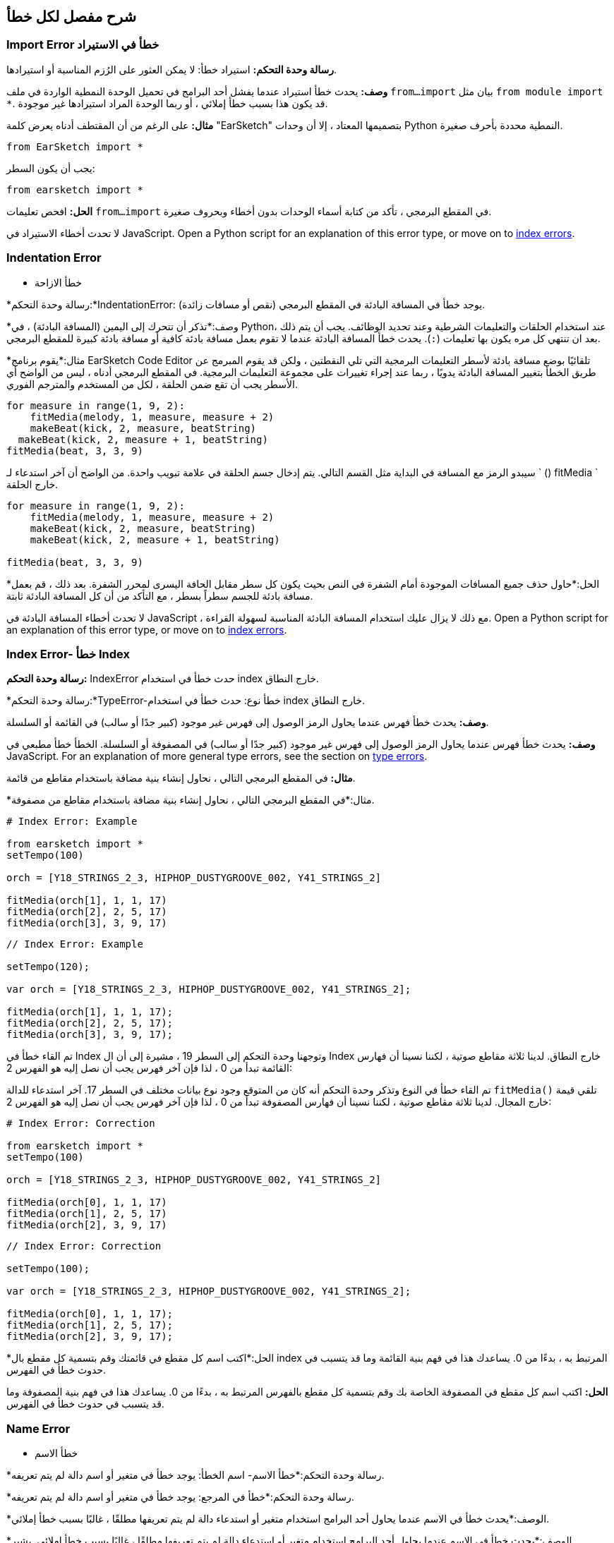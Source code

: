 [[ch_29]]
== شرح مفصل لكل خطأ
:nofooter:

[[importerror]]
=== Import Error خطأ في الاستيراد

//Python only

[role="curriculum-python"]
*رسالة وحدة التحكم:* استيراد خطأ: لا يمكن العثور على الرُزم المناسبة أو استيرادها.

[role="curriculum-python"]
*وصف:* يحدث خطأ استيراد عندما يفشل أحد البرامج في تحميل الوحدة النمطية الواردة في ملف `from...import` بيان مثل `from module import *`. قد يكون هذا بسبب خطأ إملائي ، أو ربما الوحدة المراد استيرادها غير موجودة.

[role="curriculum-python"]
*مثال:* على الرغم من أن المقتطف أدناه يعرض كلمة "EarSketch" بتصميمها المعتاد ، إلا أن وحدات Python النمطية محددة بأحرف صغيرة.

////
Can't turn off pasted without this appearing in JS mode.
////

[role="curriculum-python"]
[source,python]
----
from EarSketch import *
----

[role="curriculum-python"]
يجب أن يكون السطر:

[role="curriculum-python"]
[source,python]
----
from earsketch import *
----

[role="curriculum-python"]
*الحل:* افحص تعليمات `from...import` في المقطع البرمجي ، تأكد من كتابة أسماء الوحدات بدون أخطاء وبحروف صغيرة.

[role="curriculum-javascript"]
لا تحدث أخطاء الاستيراد في JavaScript. Open a Python script for an explanation of this error type, or move on to <<every-error-explained-in-detail#indexerror, index errors>>.

[[indentationerror]]
=== Indentation Error
- خطأ الازاحة

//Python only

[role="curriculum-python"]
*رسالة وحدة التحكم:*IndentationError: يوجد خطأ في المسافة البادئة في المقطع البرمجي (نقص أو مسافات زائدة).

[role="curriculum-python"]
*وصف:*تذكر أن تتحرك إلى اليمين (المسافة البادئة) ، في Python، عند استخدام الحلقات والتعليمات الشرطية وعند تحديد الوظائف. يجب أن يتم ذلك بعد ان تنتهي كل مره يكون بها تعليمات (`:`). يحدث خطأ المسافة البادئة عندما لا تقوم بعمل مسافة بادئة كافية أو مسافة بادئة كبيرة للمقطع البرمجي.

[role="curriculum-python"]
*مثال:*يقوم برنامج EarSketch Code Editor تلقائيًا بوضع مسافة بادئة لأسطر التعليمات البرمجية التي تلي النقطتين ، ولكن قد يقوم المبرمج عن طريق الخطأ بتغيير المسافة البادئة يدويًا ، ربما عند إجراء تغييرات على مجموعة التعليمات البرمجية. في المقطع البرمجي أدناه ، ليس من الواضح أي الأسطر يجب أن تقع ضمن الحلقة ، لكل من المستخدم والمترجم الفوري.

////
Can't turn off pasting without this appearing in JS mode
////

[role="curriculum-python"]
[source,python]
----
for measure in range(1, 9, 2):
    fitMedia(melody, 1, measure, measure + 2)
    makeBeat(kick, 2, measure, beatString)
  makeBeat(kick, 2, measure + 1, beatString)
fitMedia(beat, 3, 3, 9)
----

[role="curriculum-python"]
سيبدو الرمز مع المسافة في البداية مثل القسم التالي. يتم إدخال جسم الحلقة في علامة تبويب واحدة. من الواضح أن آخر استدعاء لـ ` () fitMedia ` خارج الحلقة.

[role="curriculum-python"]
[source,python]
----
for measure in range(1, 9, 2):
    fitMedia(melody, 1, measure, measure + 2)
    makeBeat(kick, 2, measure, beatString)
    makeBeat(kick, 2, measure + 1, beatString)

fitMedia(beat, 3, 3, 9)
----

[role="curriculum-python"]
*الحل:*حاول حذف جميع المسافات الموجودة أمام الشفرة في النص بحيث يكون كل سطر مقابل الحافة اليسرى لمحرر الشفرة. بعد ذلك ، قم بعمل مسافة بادئة للجسم سطراً بسطر ، مع التأكد من أن كل المسافة البادئة ثابتة.

[role="curriculum-javascript"]
لا تحدث أخطاء المسافة البادئة في JavaScript ، مع ذلك لا يزال عليك استخدام المسافة البادئة المناسبة لسهولة القراءة. Open a Python script for an explanation of this error type, or move on to <<every-error-explained-in-detail#indexerror, index errors>>.

[[indexerror]]
=== Index Error- خطأ Index

[role="curriculum-python"]
*رسالة وحدة التحكم:* IndexError حدث خطأ في استخدام index خارج النطاق.

[role="curriculum-javascript"]
*رسالة وحدة التحكم:*TypeError-خطأ نوع: حدث خطأ في استخدام index خارج النطاق.

[role="curriculum-python"]
*وصف:* يحدث خطأ فهرس عندما يحاول الرمز الوصول إلى فهرس غير موجود (كبير جدًا أو سالب) في القائمة أو السلسلة.

[role="curriculum-javascript"]
*وصف:* يحدث خطأ فهرس عندما يحاول الرمز الوصول إلى فهرس غير موجود (كبير جدًا أو سالب) في المصفوفة أو السلسلة. الخطأ خطأ مطبعي في JavaScript. For an explanation of more general type errors, see the section on <<every-error-explained-in-detail#typeerror, type errors>>.

[role="curriculum-python"]
*مثال:* في المقطع البرمجي التالي ، نحاول إنشاء بنية مضافة باستخدام مقاطع من قائمة.

[role="curriculum-javascript"]
*مثال:*في المقطع البرمجي التالي ، نحاول إنشاء بنية مضافة باستخدام مقاطع من مصفوفة.

[role="curriculum-python"]
[source,python]
----
# Index Error: Example

from earsketch import *
setTempo(100)

orch = [Y18_STRINGS_2_3, HIPHOP_DUSTYGROOVE_002, Y41_STRINGS_2]

fitMedia(orch[1], 1, 1, 17)
fitMedia(orch[2], 2, 5, 17)
fitMedia(orch[3], 3, 9, 17)
----

[role="curriculum-javascript"]
[source,javascript]
----
// Index Error: Example

setTempo(120);

var orch = [Y18_STRINGS_2_3, HIPHOP_DUSTYGROOVE_002, Y41_STRINGS_2];

fitMedia(orch[1], 1, 1, 17);
fitMedia(orch[2], 2, 5, 17);
fitMedia(orch[3], 3, 9, 17);
----

[role="curriculum-python"]
تم القاء خطأ في Index وتوجهنا وحدة التحكم إلى السطر 19 ، مشيرة إلى أن ال Index خارج النطاق. لدينا ثلاثة مقاطع صوتية ، لكننا نسينا أن فهارس القائمة تبدأ من 0 ، لذا فإن آخر فهرس يجب أن نصل إليه هو الفهرس 2:

[role="curriculum-javascript"]
تم القاء خطأ في النوع وتذكر وحدة التحكم أنه كان من المتوقع وجود نوع بيانات مختلف في السطر 17. آخر استدعاء للدالة `fitMedia()` تلقي قيمة خارج المجال. لدينا ثلاثة مقاطع صوتية ، لكننا نسينا أن فهارس المصفوفة تبدأ من 0 ، لذا فإن آخر فهرس يجب أن نصل إليه هو الفهرس 2:

[role="curriculum-python"]
[source,python]
----
# Index Error: Correction

from earsketch import *
setTempo(100)

orch = [Y18_STRINGS_2_3, HIPHOP_DUSTYGROOVE_002, Y41_STRINGS_2]

fitMedia(orch[0], 1, 1, 17)
fitMedia(orch[1], 2, 5, 17)
fitMedia(orch[2], 3, 9, 17)
----

[role="curriculum-javascript"]
[source,javascript]
----
// Index Error: Correction

setTempo(100);

var orch = [Y18_STRINGS_2_3, HIPHOP_DUSTYGROOVE_002, Y41_STRINGS_2];

fitMedia(orch[0], 1, 1, 17);
fitMedia(orch[1], 2, 5, 17);
fitMedia(orch[2], 3, 9, 17);
----

[role="curriculum-python"]
*الحل:*اكتب اسم كل مقطع في قائمتك وقم بتسمية كل مقطع بال index المرتبط به ، بدءًا من 0. يساعدك هذا في فهم بنية القائمة وما قد يتسبب في حدوث خطأ في الفهرس.

[role="curriculum-javascript"]
*الحل:* اكتب اسم كل مقطع في المصفوفة الخاصة بك وقم بتسمية كل مقطع بالفهرس المرتبط به ، بدءًا من 0. يساعدك هذا في فهم بنية المصفوفة وما قد يتسبب في حدوث خطأ في الفهرس.

[[nameerror]]
=== Name Error
- خطأ الاسم

[role="curriculum-python"]
*رسالة وحدة التحكم:*خطأ الاسم- اسم الخطأ: يوجد خطأ في متغير أو اسم دالة لم يتم تعريفه.

[role="curriculum-javascript"]
*رسالة وحدة التحكم:*خطأ في المرجع: يوجد خطأ في متغير أو اسم دالة لم يتم تعريفه.

[role="curriculum-python"]
*الوصف:*يحدث خطأ في الاسم عندما يحاول أحد البرامج استخدام متغير أو استدعاء دالة لم يتم تعريفها مطلقًا ، غالبًا بسبب خطأ إملائي.

[role="curriculum-javascript"]
*الوصف:*يحدث خطأ في الاسم عندما يحاول أحد البرامج استخدام متغير أو استدعاء دالة لم يتم تعريفها مطلقًا ، غالبًا بسبب خطأ إملائي. يشير JavaScript تحديدًا إلى هذا النوع من الأخطاء كخطأ مرجعي.

[role="curriculum-python"]
*مثال:*يوجد أدناه نص بسيط لطباعة السلسلة المخصصة للمتغير `اليوم`. ومع ذلك ، فإن الخطأ في بيان الطباعة يمنع تشغيل البرنامج النصي.

[role="curriculum-javascript"]
*مثال:*يوجد أدناه نص بسيط لطباعة السلسلة المخصصة للمتغير `اليوم`. ومع ذلك ، يؤدي خطأ داخل وظيفة `println()` إلى منع تشغيل البرنامج النصي.


[role="curriculum-python"]
[source,python]
----
# Name Error: Example

from earsketch import *
setTempo(120)

today = readInput("What day is it?")
print("Today is " + Today)
----

[role="curriculum-javascript"]
[source,javascript]
----
// Reference Error: Example

setTempo(120);

var today = readInput("What day is it?");
println("Today is " + Today);
----

في هذه الحالة ، لم تتم الإشارة إلى المتغير الذي يحتوي على السلسلة المراد ربطها بالاسم الصحيح ؛ يجب استخدام الأحرف الصغيرة "t".

[role="curriculum-python"]
[source,python]
----
# Name Error: Correction

from earsketch import *
setTempo(120)

today = readInput("What day is it?")
print("Today is " + today)
----

[role="curriculum-javascript"]
[source,javascript]
----
// Reference Error: Correction

setTempo(120);

var today = readInput("What day is it?");
println("Today is " + today);
----

* الحل: * تحقق من التهجئة وحالة المتغيرات والوظائف. عند استخدام متغير أو استدعاء دالة ، تأكد من تعريف كل متغير مسبقًا. تأكد من تحديد وظيفة قبل استدعائها. على الرغم من أنه يمكنك لصق الأسماء مباشرةً ، تأكد من محاذاة أسماء الصوت الثابتة الخاصة بك مع أسماء المقاطع في متصفح الصوت.

[[parseerror]]
=== Parse Error-خطأ تحليلي

[role="curriculum-python"]
* رسالة وحدة التحكم: * خطأ في التحليل: هناك خطأ في قراءة الكود.

[role="curriculum-python"]
* الوصف: * * التحليل * يعني تحويل أحد أشكال المعلومات إلى شكل آخر. لذلك ، يحدث خطأ في التحليل عندما يتعذر على المترجم الفوري تحويل التعليمات البرمجية الخاصة بك إلى معلومات يمكن للكمبيوتر استخدامها لصنع الموسيقى. غالبًا ما يكون تنسيق الكود ، مثل الأقواس والأقواس ، هو سبب حدوث خطأ في التحليل.

[role="curriculum-python"]
* مثال: * في المثال التالي ، نحاول الاستمتاع ببعض المرح من خلال اختيار نغمات عشوائية للعب على اللحن ، ولكن هناك شيء ما يمنع تشغيل المقطع البرمجي.

[role="curriculum-python"]
[source,python]
----
# Parse Error : Example

from earsketch import *
setTempo(98)

soundFolder = HIP_HOP_98_BPM__HHDUSTYGROOVE

chords1 = RD_WORLD_PERCUSSION_PAN_FLUTE_1
chords2 = RD_WORLD_PERCUSSION_PAN_FLUTE_2

fitMedia(chords1, 1, 1, 9)
fitMedia(chords2, 1, 9, 17)

for measure in range(1, 17, 2):
  # select a random clip with EarSketch API function
  beat = selectRandomFile(soundFolder
  fitMedia(beat, 2, measure, measure + 2)
----

////
The parse error included in the example above breaks AsciiDoc syntax highlighting here for some reason. Same happens in Ch. 3. If removed while editing, the closing parentheses of selectRandomFile() should be omitted.
////

[role="curriculum-python"]
عند تشغيل المقطع البرمجي ، توجهنا وحدة التحكم إلى السطر 26. هذا السطر يبدو جيدًا ، لكن ال `selectRandomFile()` تفتقد الدالة في السطر السابق أقواس الإغلاق الخاصة بها. في كثير من الحالات ، يمكن إصلاح أخطاء التحليل بسرعة.

[role="curriculum-python"]
[source,python]
----
# Parse Error : Correction

from earsketch import *
setTempo(98)

soundFolder = HIP_HOP_98_BPM__HHDUSTYGROOVE

chords1 = RD_WORLD_PERCUSSION_PAN_FLUTE_1
chords2 = RD_WORLD_PERCUSSION_PAN_FLUTE_2

fitMedia(chords1, 1, 1, 9)
fitMedia(chords2, 1, 9, 17)

for measure in range(1, 17, 2):
    # select a random clip with EarSketch API function
    beat = selectRandomFile(soundFolder)
    fitMedia(beat, 2, measure, measure + 2)
----

[role="curriculum-python"]
* الحل: * تحقق من وحدة التحكم للحصول على إشارة إلى مكان السطر الخاطئ. تأكد من أن جميع تعريفات الوظائف واستدعاءات الوظائف والتعبيرات الأخرى بها أقواس فتح وإغلاق. تحقق من علامات الترقيم المفقودة أو الزائدة في مناطق أخرى من البرنامج النصي الخاص بك. بالإضافة إلى ذلك ، تحقق من وجود تعريفات وظيفية ووسائط مفقودة. أخيرًا ، قم بإجراء تدقيق إملائي للوسيطات التي تمررها إلى الوظائف.

[role="curriculum-javascript"]
Parse errors are interpreted broadly as syntax errors in JavaScript, which is covered <<every-error-explained-in-detail#syntaxerror, next>>.

[[syntaxerror]]
=== Syntax Error
-خطأ في بناء الجملة

* رسالة وحدة التحكم: * خطأ في بناء الجملة: يوجد خطأ في بناء الجملة (أو ترتيب) الشفرة.

* الوصف: * يحدث خطأ في بناء الجملة عندما يواجه برنامج خطأ في بناء جملة البرنامج النصي'، قواعد لغة معينة.'.

* مثال: * من المفترض أن يقوم البرنامج النصي التالي بإنشاء أصوات صفير مستقبلية متغيرة ديناميكيًا. غير انه ، فإنه يحتوي على اثنين من الأخطاء الشائعة التي تسبب أخطاء في بناء الجملة.

[role="curriculum-python"]
[source,python]
----
# Syntax Error: Example

from earsketch import *
setTempo(120)

clap = RD_TRAP_ARCADEFIRESFX_1
beatString = "00+-0-00+0+-0+++"

for measure in range(1, 32):
    if measure % 4 = 0
    # Use EarSketch API function to shuffle beat string
    beatString = shuffleString(beatString)
    makeBeat(clap, 1, measure, beatString)
----

[role="curriculum-javascript"]
[source,javascript]
----
// Syntax Error: Example

setTempo(120);

var clap = RD_TRAP_ARCADEFIRESFX_1;
var beatString = "00+-0-00+0+-0+++";

for (var measure = 1; measure < 32; measure++){
  if (measure % 4 = 0)
    //Use EarSketch API function to shuffle beat string
    beatString = shuffleString(beatString);
  }
  makeBeat(clap, 1, measure, beatString);
}
----

[role="curriculum-python"]
بالنسبة لهذا البرنامج النصي ، يقوم محرر الشفرة بإعلامنا بالسطر المسيء. لاحظ أننا نسينا إنهاء نص التعلمات الخاص بنا _if_بقوس. في نفس السطر ، قدمنا ​​أيضًا شرطًا غير صالح ؛ يجب أن نستخدم عامل المساواة ` == ` بدلاً من عامل التعيين ` = `.

[role="curriculum-javascript"]
بالنسبة لهذا البرنامج النصي ، يقوم المقطع البرمجي بإعلامنا بالسطر الخاطئ. لاحظ أننا نسينا فتح جسم البيان _ إذا _ بقوس متعرجة. في نفس السطر ، قدمنا ​​أيضًا شرطًا غير صالح ؛ يجب أن نستخدم عامل المساواة الصارمة ` === ` بدلاً من عامل التعيين ` = `.

[role="curriculum-python"]
[source,python]
----
# Syntax Error: Correction

from earsketch import *
setTempo(120)

clap = RD_TRAP_ARCADEFIRESFX_1
beatString = "00+-0-00+0+-0+++"

for measure in range(1, 32):
    if measure % 4 == 0:
        # Use EarSketch API function to shuffle beat string
        beatString = shuffleString(beatString)
    makeBeat(clap, 1, measure, beatString)
----

[role="curriculum-javascript"]
[source,javascript]
----
// Syntax Error: Correction

setTempo(120);

var clap = RD_TRAP_ARCADEFIRESFX_1;
var beatString = "00+-0-00+0+-0+++";

for (var measure = 1; measure < 32; measure++) {
    if (measure % 4 === 0) {
    // Use EarSketch API function to shuffle beat string
        beatString = shuffleString(beatString);
    }
    makeBeat(clap, 1, measure, beatString);
}
----

[role="curriculum-python"]
* الحل: * تحقق دائمًا من وحدة التحكم والمقطع البرمجي بحثًا عن أدلة. بخلاف الأخطاء الشائعة المذكورة أعلاه ، تحقق من فتح وإغلاق الاقتباسات وتأكد من أنك لا تستخدم كلمات Python الأساسية كأسماء متغيرة.

////
Added solution from parse error to JS version below.
////

[role="curriculum-javascript"]
* الحل: * تحقق دائمًا من وحدة التحكم والمقطع البرمجي بحثًا عن أدلة.
بعيدًا عن الأخطاء الشائعة المذكورة أعلاه ، تحقق من فتح وإغلاق الاقتباسات وتأكد من احتواء جميع تعريفات الوظائف واستدعاءات الوظائف والتعبيرات الأخرى على أقواس فتح وإغلاق. تحقق أيضًا من علامات الترقيم المفقودة أو الزائدة في مناطق أخرى من البرنامج النصي. بالإضافة إلى ذلك ، تحقق من وجود تعريفات وظيفية ووسائط مفقودة. لا يمكنك استخدام كلمات JavaScript المحجوزة كأسماء متغيرات. أخيرًا ، قم بإجراء تدقيق إملائي للوسيطات التي تمررها إلى الوظائف.

[[typeerror]]
=== Type Error
-خطأ في النوع

* رسالة وحدة التحكم: * خطأ في النوع: يوجد خطأ في نوع البيانات المتوقع.

* الوصف: * يحدث خطأ في النوع عندما تتوقع عملية أو وظيفة معينة نوع بيانات معين ، ولكنها تتلقى نوعًا آخر.

[role="curriculum-python"]
* مثال: * افترض أنك كتبت نصًا يتتبع إجمالي المقاييس المستخدمة مع متغير التحديث. في المقطع البرمجي أدناه ، نحاول طباعة رسالة توضح طول الأغنية.

[role="curriculum-javascript"]
* مثال: * لنفترض أنك كتبت نصًا يأخذ مدخلات المستخدم لتحديد طول الأغنية. المستخدم'تم تمرير القيمة إلى`fitMedia()`.

[role="curriculum-python"]
[source,python]
----
# Type Error: Example

from earsketch import *
setTempo(120)

soundClip = DUBSTEP_DRUMLOOP_MAIN_006
beatString = "0+000+++0--0-0--"
measureTotal = 0

for measure in range(1, 9):
    makeBeat(soundClip, 1, measure, beatString)
    measureTotal += 1

print("Your beat is " + measureTotal + " measures long.")
----

[role="curriculum-javascript"]
[source,javascript]
----
// Type Error: Example

setTempo(120);

var soundClip = DUBSTEP_DRUMLOOP_MAIN_006;
var measureTotal = readInput("How many measures?");

println(measureTotal);

fitMedia(soundClip, 1, 1, measureTotal + 1);
----

[role="curriculum-python"]
تم طرح خطأ في النوع لأنه لا يمكن ربط نوع الرقم في سلسلة. لكي يكون الترابط ممكنًا ، يجب تحويل قيمة `measureTotal` إلى سلسلة:

[role="curriculum-javascript"]
تم طرح خطأ في النوع لأننا مررنا سلسلة بالخطأ باعتبارها الوسيطة الأخيرة من نوع `fitMedia()`. بدلاً من ذلك ، يمكننا استخدام تحويل نوع البيانات لتحويل سلسلة `measureTotal` أولاً إلى رقم:

[role="curriculum-python"]
[source,python]
----
# Type Error: Correction

from earsketch import *
setTempo(120)

soundClips = DUBSTEP_DRUMLOOP_MAIN_006
beatString = "0+000+++0--0-0--"
measureTotal = 0

for measure in range(1, 9):
    makeBeat(soundClips, 1, measure, beatString)
    measureTotal += 1

print("Your beat is " + str(measureTotal) + " measures long.")
----

[role="curriculum-javascript"]
[source,javascript]
----
// Type Error: Correction

setTempo(120);

var soundClip = DUBSTEP_DRUMLOOP_MAIN_006;
var measureTotal = readInput("How many measures?");

println(measureTotal);

fitMedia(soundClip, 1, 1, Number(measureTotal) + 1);
----

* الحل: * توفر وحدة التحكم في EarSketch نوع البيانات المسيء وتشير إلى رقم سطر معين. قم بمطابقة الأنواع في التعبيرات الحسابية والعمليات على هياكل البيانات ونقل المعلمات إلى دالة. بالإضافة إلى ذلك ، يجب التأكد من إرسال استدعاءات الوظائف في عوامل الكمية المطلوبة.

////
(ex. trying to concatenate something into string that isn't string, modifying a string value instead of concatenating something in, function call with too few arguments)
////

[[valueerror]]
=== Value Error-خطأ في القيمة

[role="curriculum-python"]
* رسالة وحدة التحكم: * ValueError-خطأ في القيمة: الوسيطة المقدمة ليست ضمن مجموعة أو نطاق القيم المقبولة للدالة.

[role="curriculum-javascript"]
* رسالة وحدة التحكم: * RangeError-خطأ في النطاق: الوسيطة المقدمة ليست ضمن مجموعة أو نطاق القيم المقبولة للدالة.

[role="curriculum-python"]
* الوصف: * يحدث خطأ في القيمة عندما تتلقى دالة وسيطة من النوع الصحيح ولكن بقيمة غير مناسبة.

[role="curriculum-javascript"]
* الوصف: * يحدث خطأ في القيمة عندما تتلقى دالة وسيطة من النوع الصحيح ولكن بقيمة غير مناسبة. يشير JavaScript تحديدًا إلى هذا النوع من الأخطاء على أنه خطأ في النطاق.

[role="curriculum-python"]
* مثال: * يحاول المقطع البرمجي التالي إنشاء إيقاع مثير للاهتمام باستخدام `makeBeat()` مع القوائم.

[role="curriculum-javascript"]
* مثال: * يحاول مقطع البرمجي التالي إنشاء إيقاع مثير للاهتمام باستخدام ` () makeBeat ` مع المصفوفات.

[role="curriculum-python"]
[source,python]
----
# Value Error: Example

from earsketch import *
setTempo(120)

drumKit = [OS_KICK06, RD_UK_HOUSE_SOLODRUMPART_15, OS_COWBELL01, TECHNO_ACIDBASS_001]
beatString = "1+3+1+221+2+1+24"

makeBeat(drumKit, 1, 1, beatString)
----

[role="curriculum-javascript"]
[source,javascript]
----
// Range Error: Example

setTempo(120);

var drumKit = [OS_KICK06, RD_UK_HOUSE_SOLODRUMPART_15, OS_COWBELL01, TECHNO_ACIDBASS_001];
var beatString = "1+3+1+221+2+1+24";

makeBeat(drumKit, 1, 1, beatString);
----

[role="curriculum-python"]
العامل الرابع لـ `makeBeat()` هو من النوع الصحيح ، لكن إحدى قيم الفهرس التي تصل إليها غير صالحة. في هذا السيناريو ، من المحتمل أن يكون المبرمج قد نسي أن فهارس القائمة تبدأ من الصفر.

[role="curriculum-javascript"]
المعلمة الرابعة لـ `makeBeat()` هي من النوع الصحيح ، لكن إحدى قيم الفهرس التي تصل إليها غير صالحة. في هذا السيناريو ، من المحتمل أن يكون المبرمج قد نسي أن مؤشرات المصفوفة تبدأ من الصفر.

[role="curriculum-python"]
[source,python]
----
# Value error: Correction

from earsketch import *
setTempo(120)

drumKit = [OS_KICK06, RD_UK_HOUSE_SOLODRUMPART_15, OS_COWBELL01, TECHNO_ACIDBASS_001]
beatString = "0+2+0+110+1+0+13"

makeBeat(drumKit, 1, 1, beatString)
----

[role="curriculum-javascript"]
[source,javascript]
----
// Range error : Correction

setTempo(120);

var drumKit = [OS_KICK06, RD_UK_HOUSE_SOLODRUMPART_15, OS_COWBELL01, TECHNO_ACIDBASS_001];
var beatString = "0+2+0+110+1+0+13";

makeBeat(drumKit, 1, 1, beatString);
----

* الحل: * تحقق من سلاسل النغمات للتأكد من أن القيم تقع ضمن النطاق الصحيح. تأكد أيضًا من أن جميع العوامل' التي تم تمريرها إلى `setEffect()`تقع ضمن نطاق القيم المسموح بها للتأثير.
